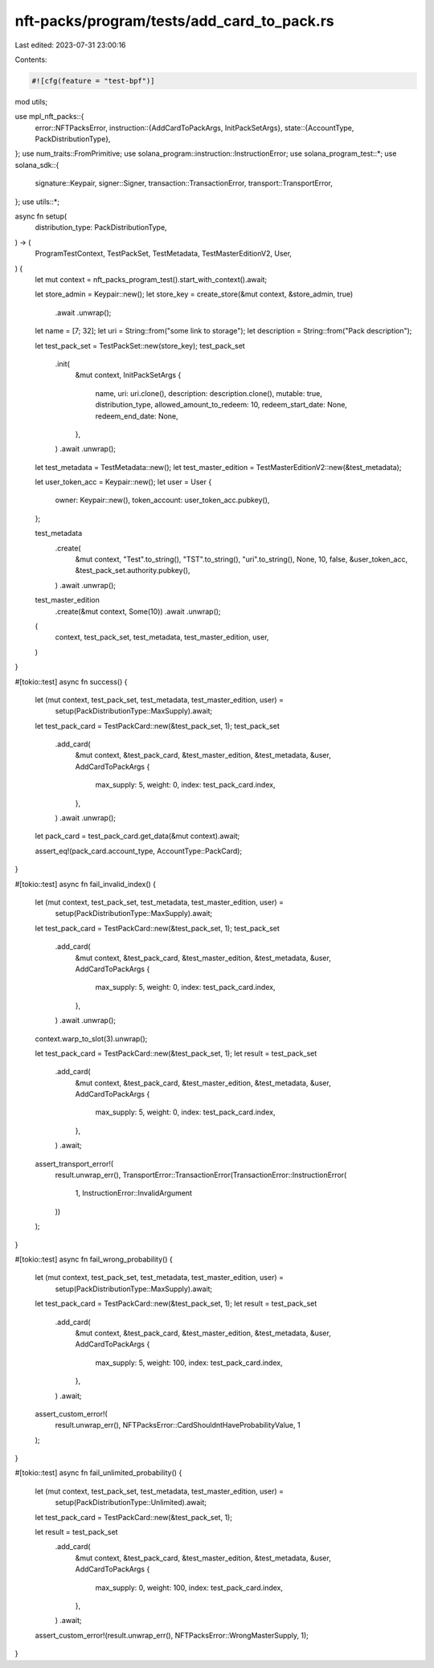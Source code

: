 nft-packs/program/tests/add_card_to_pack.rs
===========================================

Last edited: 2023-07-31 23:00:16

Contents:

.. code-block:: rs

    #![cfg(feature = "test-bpf")]
mod utils;

use mpl_nft_packs::{
    error::NFTPacksError,
    instruction::{AddCardToPackArgs, InitPackSetArgs},
    state::{AccountType, PackDistributionType},
};
use num_traits::FromPrimitive;
use solana_program::instruction::InstructionError;
use solana_program_test::*;
use solana_sdk::{
    signature::Keypair, signer::Signer, transaction::TransactionError, transport::TransportError,
};
use utils::*;

async fn setup(
    distribution_type: PackDistributionType,
) -> (
    ProgramTestContext,
    TestPackSet,
    TestMetadata,
    TestMasterEditionV2,
    User,
) {
    let mut context = nft_packs_program_test().start_with_context().await;

    let store_admin = Keypair::new();
    let store_key = create_store(&mut context, &store_admin, true)
        .await
        .unwrap();

    let name = [7; 32];
    let uri = String::from("some link to storage");
    let description = String::from("Pack description");

    let test_pack_set = TestPackSet::new(store_key);
    test_pack_set
        .init(
            &mut context,
            InitPackSetArgs {
                name,
                uri: uri.clone(),
                description: description.clone(),
                mutable: true,
                distribution_type,
                allowed_amount_to_redeem: 10,
                redeem_start_date: None,
                redeem_end_date: None,
            },
        )
        .await
        .unwrap();

    let test_metadata = TestMetadata::new();
    let test_master_edition = TestMasterEditionV2::new(&test_metadata);

    let user_token_acc = Keypair::new();
    let user = User {
        owner: Keypair::new(),
        token_account: user_token_acc.pubkey(),
    };

    test_metadata
        .create(
            &mut context,
            "Test".to_string(),
            "TST".to_string(),
            "uri".to_string(),
            None,
            10,
            false,
            &user_token_acc,
            &test_pack_set.authority.pubkey(),
        )
        .await
        .unwrap();

    test_master_edition
        .create(&mut context, Some(10))
        .await
        .unwrap();

    (
        context,
        test_pack_set,
        test_metadata,
        test_master_edition,
        user,
    )
}

#[tokio::test]
async fn success() {
    let (mut context, test_pack_set, test_metadata, test_master_edition, user) =
        setup(PackDistributionType::MaxSupply).await;

    let test_pack_card = TestPackCard::new(&test_pack_set, 1);
    test_pack_set
        .add_card(
            &mut context,
            &test_pack_card,
            &test_master_edition,
            &test_metadata,
            &user,
            AddCardToPackArgs {
                max_supply: 5,
                weight: 0,
                index: test_pack_card.index,
            },
        )
        .await
        .unwrap();

    let pack_card = test_pack_card.get_data(&mut context).await;

    assert_eq!(pack_card.account_type, AccountType::PackCard);
}

#[tokio::test]
async fn fail_invalid_index() {
    let (mut context, test_pack_set, test_metadata, test_master_edition, user) =
        setup(PackDistributionType::MaxSupply).await;

    let test_pack_card = TestPackCard::new(&test_pack_set, 1);
    test_pack_set
        .add_card(
            &mut context,
            &test_pack_card,
            &test_master_edition,
            &test_metadata,
            &user,
            AddCardToPackArgs {
                max_supply: 5,
                weight: 0,
                index: test_pack_card.index,
            },
        )
        .await
        .unwrap();

    context.warp_to_slot(3).unwrap();

    let test_pack_card = TestPackCard::new(&test_pack_set, 1);
    let result = test_pack_set
        .add_card(
            &mut context,
            &test_pack_card,
            &test_master_edition,
            &test_metadata,
            &user,
            AddCardToPackArgs {
                max_supply: 5,
                weight: 0,
                index: test_pack_card.index,
            },
        )
        .await;

    assert_transport_error!(
        result.unwrap_err(),
        TransportError::TransactionError(TransactionError::InstructionError(
            1,
            InstructionError::InvalidArgument
        ))
    );
}

#[tokio::test]
async fn fail_wrong_probability() {
    let (mut context, test_pack_set, test_metadata, test_master_edition, user) =
        setup(PackDistributionType::MaxSupply).await;

    let test_pack_card = TestPackCard::new(&test_pack_set, 1);
    let result = test_pack_set
        .add_card(
            &mut context,
            &test_pack_card,
            &test_master_edition,
            &test_metadata,
            &user,
            AddCardToPackArgs {
                max_supply: 5,
                weight: 100,
                index: test_pack_card.index,
            },
        )
        .await;

    assert_custom_error!(
        result.unwrap_err(),
        NFTPacksError::CardShouldntHaveProbabilityValue,
        1
    );
}

#[tokio::test]
async fn fail_unlimited_probability() {
    let (mut context, test_pack_set, test_metadata, test_master_edition, user) =
        setup(PackDistributionType::Unlimited).await;

    let test_pack_card = TestPackCard::new(&test_pack_set, 1);

    let result = test_pack_set
        .add_card(
            &mut context,
            &test_pack_card,
            &test_master_edition,
            &test_metadata,
            &user,
            AddCardToPackArgs {
                max_supply: 0,
                weight: 100,
                index: test_pack_card.index,
            },
        )
        .await;

    assert_custom_error!(result.unwrap_err(), NFTPacksError::WrongMasterSupply, 1);
}


